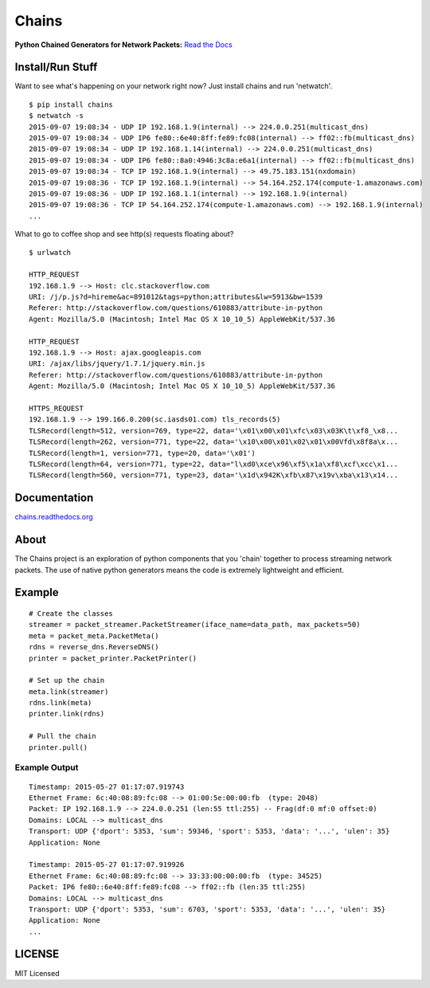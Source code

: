 Chains
======

**Python Chained Generators for Network Packets:** `Read the
Docs <http://chains.rtfd.org>`__

|travis| |Coverage Status| |landscape| |version| |downloads| 
|wheel| |supported-versions| |supported-implementations| |gitter|

Install/Run Stuff
-----------------
Want to see what's happening on your network right now? Just install chains and run 'netwatch'.
::

    $ pip install chains
    $ netwatch -s
    2015-09-07 19:08:34 - UDP IP 192.168.1.9(internal) --> 224.0.0.251(multicast_dns)
    2015-09-07 19:08:34 - UDP IP6 fe80::6e40:8ff:fe89:fc08(internal) --> ff02::fb(multicast_dns)
    2015-09-07 19:08:34 - UDP IP 192.168.1.14(internal) --> 224.0.0.251(multicast_dns)
    2015-09-07 19:08:34 - UDP IP6 fe80::8a0:4946:3c8a:e6a1(internal) --> ff02::fb(multicast_dns)
    2015-09-07 19:08:34 - TCP IP 192.168.1.9(internal) --> 49.75.183.151(nxdomain)
    2015-09-07 19:08:36 - TCP IP 192.168.1.9(internal) --> 54.164.252.174(compute-1.amazonaws.com)
    2015-09-07 19:08:36 - UDP IP 192.168.1.1(internal) --> 192.168.1.9(internal)
    2015-09-07 19:08:36 - TCP IP 54.164.252.174(compute-1.amazonaws.com) --> 192.168.1.9(internal)
    ...

What to go to coffee shop and see http(s) requests floating about?
::

   $ urlwatch

   HTTP_REQUEST
   192.168.1.9 --> Host: clc.stackoverflow.com
   URI: /j/p.js?d=hireme&ac=891012&tags=python;attributes&lw=5913&bw=1539
   Referer: http://stackoverflow.com/questions/610883/attribute-in-python
   Agent: Mozilla/5.0 (Macintosh; Intel Mac OS X 10_10_5) AppleWebKit/537.36

   HTTP_REQUEST
   192.168.1.9 --> Host: ajax.googleapis.com
   URI: /ajax/libs/jquery/1.7.1/jquery.min.js
   Referer: http://stackoverflow.com/questions/610883/attribute-in-python
   Agent: Mozilla/5.0 (Macintosh; Intel Mac OS X 10_10_5) AppleWebKit/537.36

   HTTPS_REQUEST
   192.168.1.9 --> 199.166.0.200(sc.iasds01.com) tls_records(5)
   TLSRecord(length=512, version=769, type=22, data='\x01\x00\x01\xfc\x03\x03K\t\xf8_\x8...
   TLSRecord(length=262, version=771, type=22, data='\x10\x00\x01\x02\x01\x00Vfd\x8f8a\x...
   TLSRecord(length=1, version=771, type=20, data='\x01')
   TLSRecord(length=64, version=771, type=22, data="l\xd0\xce\x96\xf5\x1a\xf8\xcf\xcc\x1...
   TLSRecord(length=560, version=771, type=23, data='\x1d\x942K\xfb\x87\x19v\xba\x13\x14...

Documentation
-------------

`chains.readthedocs.org <https://chains.readthedocs.org/>`__

About
-----

The Chains project is an exploration of python components that you
'chain' together to process streaming network packets. The use of
native python generators means the code is extremely lightweight and
efficient.

Example
-------

::

    # Create the classes
    streamer = packet_streamer.PacketStreamer(iface_name=data_path, max_packets=50)
    meta = packet_meta.PacketMeta()
    rdns = reverse_dns.ReverseDNS()
    printer = packet_printer.PacketPrinter()

    # Set up the chain
    meta.link(streamer)
    rdns.link(meta)
    printer.link(rdns)

    # Pull the chain
    printer.pull()

Example Output
~~~~~~~~~~~~~~

::

    Timestamp: 2015-05-27 01:17:07.919743
    Ethernet Frame: 6c:40:08:89:fc:08 --> 01:00:5e:00:00:fb  (type: 2048)
    Packet: IP 192.168.1.9 --> 224.0.0.251 (len:55 ttl:255) -- Frag(df:0 mf:0 offset:0)
    Domains: LOCAL --> multicast_dns
    Transport: UDP {'dport': 5353, 'sum': 59346, 'sport': 5353, 'data': '...', 'ulen': 35}
    Application: None

    Timestamp: 2015-05-27 01:17:07.919926
    Ethernet Frame: 6c:40:08:89:fc:08 --> 33:33:00:00:00:fb  (type: 34525)
    Packet: IP6 fe80::6e40:8ff:fe89:fc08 --> ff02::fb (len:35 ttl:255)
    Domains: LOCAL --> multicast_dns
    Transport: UDP {'dport': 5353, 'sum': 6703, 'sport': 5353, 'data': '...', 'ulen': 35}
    Application: None
    ...

LICENSE
-------

MIT Licensed

.. |travis| image:: https://img.shields.io/travis/SuperCowPowers/chains.svg
   :target: https://travis-ci.org/SuperCowPowers/chains
.. |Coverage Status| image:: https://coveralls.io/repos/SuperCowPowers/chains/badge.svg?branch=HEAD
   :target: https://coveralls.io/r/SuperCowPowers/chains
.. |landscape| image:: https://landscape.io/github/SuperCowPowers/chains/master/landscape.svg?style=flat
   :target: https://landscape.io/github/SuperCowPowers/chains/master
.. |version| image:: https://img.shields.io/pypi/v/chains.svg
   :target: https://pypi.python.org/pypi/chains
.. |downloads| image:: https://img.shields.io/pypi/dm/chains.svg
   :target: https://pypi.python.org/pypi/chains
.. |wheel| image:: https://img.shields.io/pypi/wheel/chains.svg
   :target: https://pypi.python.org/pypi/chains
.. |supported-versions| image:: https://img.shields.io/pypi/pyversions/chains.svg
   :target: https://pypi.python.org/pypi/chains
.. |supported-implementations| image:: https://img.shields.io/pypi/implementation/chains.svg
   :target: https://pypi.python.org/pypi/chains
.. |gitter| image:: https://badges.gitter.im/Chat.svg
   :target: https://gitter.im/SuperCowPowers/chains?utm_source=badge&utm_medium=badge&utm_campaign=pr-badge&utm_content=badge
